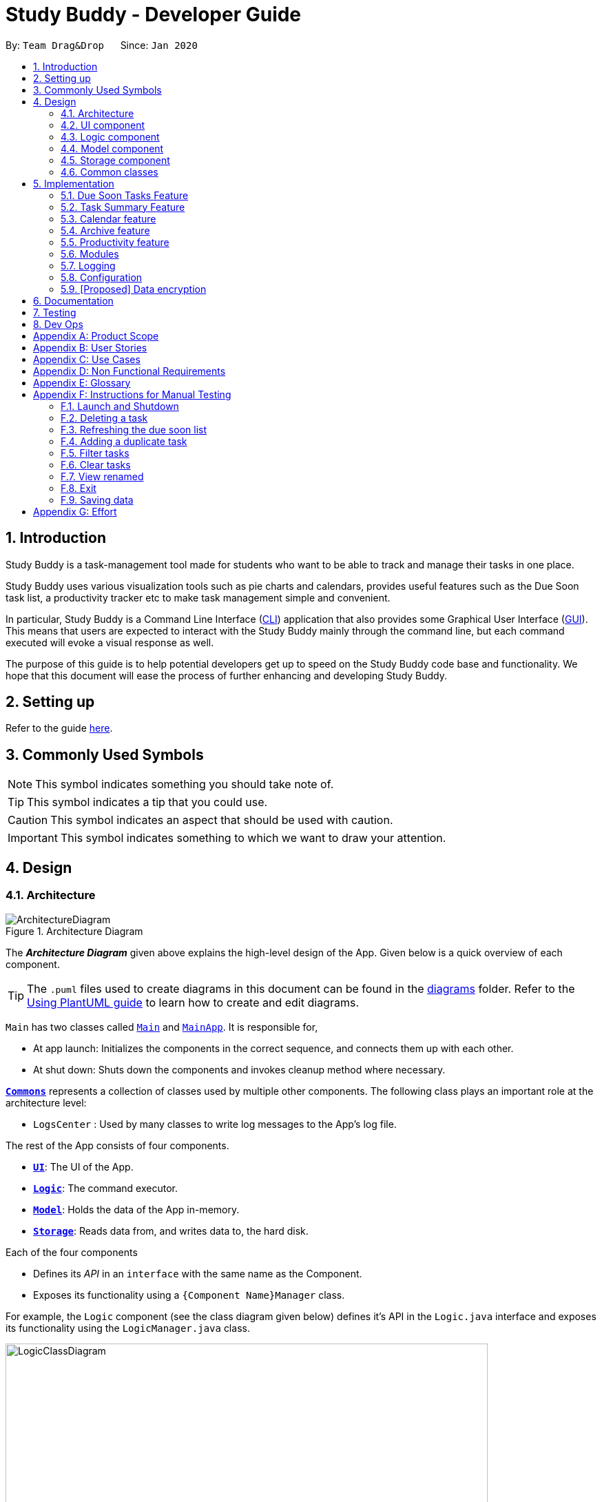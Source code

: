 = Study Buddy - Developer Guide
:site-section: DeveloperGuide
:toc:
:bl: pass:[ +]
:toc-title:
:toc-placement: preamble
:sectnums:
:imagesDir: images
:stylesDir: stylesheets
:xrefstyle: full
ifdef::env-github[]
:tip-caption: :bulb:
:note-caption: :information_source:
:caution-caption: :fire:
:important-caption: :heavy_exclamation_mark:
endif::[]
:repoURL: https://github.com/AY1920S2-CS2103T-W16-3/main
:jdk_bug_report: https://bugs.openjdk.java.net/browse/JDK-8198830

By: `Team Drag&Drop`      Since: `Jan 2020`     

//updated by Souwmyaa
//tag::introduction[]
== Introduction
Study Buddy is a task-management tool made for students who want to be able to track and manage their tasks in one place.

Study Buddy uses various visualization tools such as pie charts and calendars, provides useful features such as the Due Soon task list, a productivity tracker etc to make task management simple and convenient.

In particular, Study Buddy is a Command Line Interface (<<CLI,CLI>>) application that also provides some Graphical User Interface (<<GUI,GUI>>). This means that users are expected to interact with the Study Buddy mainly through the command line, but each command executed will evoke a visual response as well.

The purpose of this guide is to help potential developers get up to speed on the Study Buddy code base and functionality. We hope that this document will ease the process of further enhancing and developing Study Buddy.
//end::introduction[]

== Setting up

Refer to the guide <<SettingUp#, here>>.

== Commonly Used Symbols

[NOTE]
This symbol indicates something you should take note of.

[TIP]
This symbol indicates a tip that you could use.

[CAUTION]
This symbol indicates an aspect that should be used with caution.

[IMPORTANT]
This symbol indicates something to which we want to draw your attention.

== Design

[[Design-Architecture]]
=== Architecture

.Architecture Diagram
image::ArchitectureDiagram.png[]

The *_Architecture Diagram_* given above explains the high-level design of the App.
Given below is a quick overview of each component.

[TIP]
The `.puml` files used to create diagrams in this document can be found in the link:{repoURL}/tree/master/docs/diagrams[diagrams] folder.
Refer to the <<UsingPlantUml#, Using PlantUML guide>> to learn how to create and edit diagrams.

`Main` has two classes called link:{repoURL}/blob/master/src/main/java/draganddrop/studybuddy/Main.java[`Main`] and link:{repoURL}/blob/master/src/main/java/draganddrop/studybuddy/MainApp.java[`MainApp`].
It is responsible for,

* At app launch: Initializes the components in the correct sequence, and connects them up with each other.
* At shut down: Shuts down the components and invokes cleanup method where necessary.

<<Design-Commons,*`Commons`*>> represents a collection of classes used by multiple other components.
The following class plays an important role at the architecture level:

* `LogsCenter` : Used by many classes to write log messages to the App's log file.

The rest of the App consists of four components.

* <<Design-Ui,*`UI`*>>: The UI of the App.
* <<Design-Logic,*`Logic`*>>: The command executor.
* <<Design-Model,*`Model`*>>: Holds the data of the App in-memory.
* <<Design-Storage,*`Storage`*>>: Reads data from, and writes data to, the hard disk.

Each of the four components

* Defines its _API_ in an `interface` with the same name as the Component.
* Exposes its functionality using a `{Component Name}Manager` class.

For example, the `Logic` component (see the class diagram given below) defines it's API in the `Logic.java` interface and exposes its functionality using the `LogicManager.java` class.

.Class Diagram of the Logic Component
image::LogicClassDiagram.png[width = "700", length = "500"]

[discrete]
==== How the architecture components interact with each other

The _Sequence Diagram_ below shows how the components interact with each other for the scenario where the user issues the command `delete 1`.

.Component interactions for `delete 1` command
image::ArchitectureSequenceDiagram.png[width = "450"]

The sections below give more details of each component.

[[Design-Ui]]
=== UI component

.Structure of the UI Component
image::UiClassDiagram.png[width = "650" ]

*API* : link:{repoURL}/tree/master/src/main/java/draganddrop/studybuddy/ui[`Ui.java`]

The `UI` consists of a `MainWindow` which is made up by different components such as `StatusBarFooter`, `FeedbackDisplayBox`,
 `CommandBox` as well as variants `Panels` and `Cards`. All these components, including the `MainWindow`, inherit from the abstract `UiPart` class.

The `UI` component uses JavaFx UI framework.
The layout of these UI parts are defined in matching `.fxml` files that are in the `src/main/resources/view` folder.
For example, the layout of the link:{repoURL}/blob/master/src/main/java/draganddrop/studybuddy/ui/MainWindow.java[`MainWindow`] is specified in link:{repoURL}/blob/master/src/main/resources/view/MainWindow.fxml[`MainWindow.fxml`]


The `UI` component::
* *Interacts with user* in an interactive process with the help of `Logic` component.
** `CommandBox` collects the user keyboard input.
** `Logic` parses user input in each interaction and executes the command subsequently if the interaction ends without any exception.
** `FeedbackDisplayBox` responses system information to user, such as error message and command execution result.
*** When invalid input received, proper message will respond via `FeedbackDisplayBox`. The interaction of the command will not be terminated, user can continue with the process with valid input.

* *Listens for changes to Model data* so that the UI can be updated simultaneously.
** All Cards components and `CalenderPanel`, `ModuleListPanel`, `ProductivityPanel` and `TaskSummaryPanel` will listen to
the changes to Model data.

[NOTE]
The command execution will only terminate in two scenarios: +
1.  When the command is successfully executed. +
2.  When the user enter `quit` and kbd:[enter] to exit the execution.

[[Design-Logic]]
=== Logic component

[[fig-LogicClassDiagram]]
.Structure of the Logic Component
image::LogicClassDiagram.png[width = "600" length = "500"]

*API* :
link:{repoURL}/blob/master/src/main/java/draganddrop/studybuddy/logic/Logic.java[`Logic.java`]

. The `InteractiveCommandPrompt` in `Ui` uses the parsers to parse the user command.
. This results in a `Command` object which is executed by the `LogicManager`.
. The command execution can affect the `Model` (e.g. adding or editing a task).
. The result of the command execution is encapsulated as a `CommandResult` object which is passed back to the `Ui`.
. In addition, the `CommandResult` object can also instruct the `Ui` to perform certain actions, such as displaying a help message to the user.

//Given below is the Sequence Diagram for interactions within the `Logic` component for the `execute("delete 1")` API call.

//.Interactions Inside the Logic Component for the `delete 1` Command
//image::DeleteSequenceDiagram.png[]

//NOTE: The lifeline for `DeleteCommandParser` should end at the destroy marker (X) but due to a limitation of PlantUML, the lifeline reaches the end of diagram.

//updated by Souwmyaa
//tag::modelComponent[]
[[Design-Model]]
=== Model component

.Structure of the Model Component
image::ModelClassDiagram.png[width = "500", length = "500"]

*API* : link:{repoURL}/blob/master/src/main/java/draganddrop/studybuddy/model/Model.java[`Model.java`]

The `Model`,

* stores a `UserPref` object that represents the user's preferences.
* stores the Study Buddy data.
* exposes an unmodifiable `ObservableList<Task>` that can be 'observed' e.g. the UI can be bound to this list so that the UI automatically updates when the data in the list change.
* does not depend on any of the other three components.
//end::modelComponent[]

[[Design-Storage]]
=== Storage component

.Structure of the Storage Component
image::StorageClassDiagram.png[width="600", height="400"]

*API* : link:{repoURL}/blob/master/src/main/java/draganddrop/studybuddy/storage/Storage.java[`Storage.java`]

The `Storage` component,

* can save `UserPref` objects in json format and read it back.
* can save the Study Buddy data in json format and read it back.
* saves all tasks, due soon tasks, archived task, modules and stats.

[[Design-Commons]]
=== Common classes

Classes used by multiple components are in the `draganddrop.studybuddy.commons` package.

== Implementation

This section describes some noteworthy details on how certain features are implemented.

// tag::dueSoon[]
=== Due Soon Tasks Feature

==== Implementation

The Due Soon Tasks feature allows users to view the tasks that have deadlines within the next week.

This feature is implemented using a panel on the main window with a list of tasks Due Soon that is updated with every command that may affect Due Soon task list (such as add, delete or archive).

Some situations that trigger due soon feature are:

. *When user enters a task:*

.. What it does: +
... When a task that is added to the main list, is due within the next week, it is automatically added to the list of due soon tasks. +
... The list is automatically sorted to be in increasing order of deadlines. +
... The time left for the deadline is also added.
+
image::AddDueSoonActivityDiagram.png[width = "200", length = "300", title = "Activity Diagram for Add to Due Soon list"]
{bl}

.. Details: +
... The add command when entered by the user, triggers the creation of an object of the InteractivePrompt class (in this case AddTaskInteractivePrompt). +
... In the AddTaskInteractivePrompt class, the data entered by user is parsed. +
... If there are no errors, the AddTaskCommand object is created which triggers the addTask() function in Model. +
... This function in turns calls addTask() function in Study Buddy. +
... This function calls the isDueSoon() function in Task to confirm if the task belong to the due soon list. +
... If it does, it is added to due soon list and main list, and the due soon list is sorted. Else, it is simply added to the main list.
+
image::AddDueSoonSequence.png[width = "800", length = "600", title = "Sequence Diagram for Add to Due Soon list"]
{bl}
[CAUTION]
The lifeline for every member should end at the destroy marker (X) but due to a limitation of PlantUML, the lifeline reaches the end of diagram.
{bl}

. *When user deletes a task:*

.. What it does:
... When a task that is deleted from the main list occurs in the due soon list as well, it is automatically deleted.
+
image::DeleteDueSoonActivityDiagram.png[width = "200", length = "300", title = "Activity Diagram for Delete from Due Soon list"]
{bl}
.. Details:
... The delete command when entered by the user, triggers the creation of an object of the InteractivePrompt class (in this case DeleteTaskInteractivePrompt).
... In the DeleteTaskInteractivePrompt class, the data entered by user is parsed.
... If there are no errors, the DeleteTaskCommand object is created which triggers the deleteTask() function in Model.
... This function in turns calls removeTask() function in Study Buddy.
... removeTask() calls the updateDeleteDueSoon() function in StudyBuddy which checks if the task exists in the due soon list.
... If it does, it is deleted from the due soon list and main list. Else, it is simply deleted from the main list.
+
image::DeleteDueSoonSequence.png[width = "800", length = "600", title = "Sequence Diagram for Delete from Due Soon list"]
{bl}
[CAUTION]
The lifeline for every member should end at the destroy marker (X) but due to a limitation of PlantUML, the lifeline reaches the end of diagram.

. *When user refreshes due soon list:*

.. What it does: +
... Refreshes the list of due soon tasks and status tags. This command is useful for a situation where due soon list is not up to date due to a drastic change in time.
+
image::DueSoonActivityDiagram.png[width = "500", length = "600", title= "Activity diagram for refresh"]
{bl}
.. Details:
... The refresh command when entered by the user, triggers the creation of an object of the InteractivePrompt class (in this case RefreshTaskInteractivePrompt).
... In the RefreshTaskInteractivePrompt class, the data entered by user is parsed.
... If there are no errors, the RefreshCommand object is created which clears the due soon list and then, iterates through the main list and calls addDueSoonTask() in Model, for any tasks that are due soon.
+
image::DueSoonSequenceDiagram.png[width = "800", length = "600", title = "Sequence diagram for refresh"]
{bl}
[CAUTION]
The lifeline for every member should end at the destroy marker (X) but due to a limitation of PlantUML, the lifeline reaches the end of diagram.

. *When the application launches:*

.. What it does:
... It loads the due soon tasks into a panel by filtering tasks that are due soon from the main list.
... This is necessary, because old list of due soon tasks may not be up-to-date.

.. Details:
... The addTask() function in StudyBuddy class already checks if task is due soon and adds to due soon list (as mentioned above).
... While all tasks are being added to their respective lists in JsonSerializableStudyBuddy class, the due soon list gets automatically updated.

[NOTE]
Other commands like edit, archive etc also trigger due soon feature in a similar manner.
[NOTE]
Calculation of time left for deadline and check for if task is due soon can be found in the Task class.
//end::dueSoon[]

==== Example Usage Scenario
Given below is an example usage scenario and how the Due Soon list mechanism behaves at each step.

Step 1. The user launches the application for the first time.

The list of tasks Due Soon will be initialized and displayed with the initial study buddy state. Initialization is done by filtering tasks that are Due Soon from the general list of tasks.

Step 2. The user executes `add` command to add a task.
The `add` command execution checks if this task belongs in the Due Soon tasks list (i.e it is due in 7 days). If it does, the task is added to both lists, else it is only added to the main list. +

Step 3. The user executes `delete` command to delete a task.
The `delete` command execution also checks if this task exists in the Due Soon task list. If it does, task is deleted from both lists, else it is only deleted from the main list.

Step 4. The user executes `refresh` command to refresh the due soon task list.
The `refresh` command execution will traverse the main list and check if there are any inconsistencies. For example, if there has been a change in time and a task is missing from the due soon task list, it will be added.
It will also update the time left.

[NOTE]
If there are no such inconsistencies, the refresh command will not make any changes to the Due Soon task list.

//tag::refresh[]
==== Design Considerations

===== Aspect: How `refresh` command works

* **Alternative 1 (current choice):** Clear and reload the due soon task list.
** Pros: Less prone to errors since the entire list is "refreshed".
** Cons: More operation intensive.
* **Alternative 2:** Does not clear and reload the due soon task list.
** Pros: Fewer operations need to be performed.
** Cons: May have be more prone to errors because list is not completely "refreshed". Some parts of it are the same.
// end::refresh[]

//tag::taskSummary[]
=== Task Summary Feature

==== Implementation

. *Feature introduction*
+
The task summary feature automatically summarizes the collected data into different charts.
It also allows the user to click on a chart to find the relevant tasks.
The UI of the feature is in the `Statistics` Page.
. *Implementation detail*
+
This feature is implemented using `JavaFx` charts such as `PieChart`, `AreaChart` and `StackedBarChart`, as well as a
`Task List Panel`.
+
The Task List Panel is used to show the relevant task records when the user clicks on these `charts`.


. *Charts & DataBind & OnClick Action Table*
+

[TIP]
To improve the readability, only the tasks due or start within the next *60 days* will be counted into `Area Chart`.
+
[cols="3,2,3",options="header"]
|===
|Chart Type |Data Used|OnClick Action

|*PieChart* +
{bl}
Compare the number of tasks in different statuses.
|{bl}
`TaskStatus`, `TaskCount`
|Display all tasks with the selected status.

|*AreaChar* +
{bl}
Summarize the task deadlines or start dates for different modules.
|{bl}
`ModuleCode`, `Deadline/Start date`, +
 `TaskCount`
|*Click on area*: +
Display tasks under the selected module. +
{bl}
*Click on data point*: +
Display tasks under the selected module and will due or start the chosen date.

|*StackedBar Chart* +
{bl}
Compare the weight of different types of tasks in each module.
|{bl}
`ModuleCode`, `TaskType`, `WeightSum`
|Display tasks under the selected module and type.

|===

. *OnChangeListener*
+
The feature listens to the change of `UnArchived Task List`, `Archived Task List` and `Module List`.
+
Therefore, the charts can automatically update according to the command execution.
+
Currently, commands as `add` `edit` `delete` `sort` `find` `archive` `done` `list` and `clear` can
trigger the refresh of the charts.
+
image::TaskSummaryOnDataChangeSequenceDiagram.png[width = "800" align="center" title = "Sequence diagram for task summary UI update when data change"]
+
[NOTE]
It is possible that the pie chart's labels can overlap together.
This is an unfixed bug regarding the JDK which is caused by JavaFX chart off-sync. To get more information, you may refer to link:{jdk_bug_report}[here].
When this issue happens, you can use any command that can trigger chart updating to refresh the chart.

==== Example Usage Scenario
Given below is an example usage scenario and how the task summary mechanism behaves at each step.

Step 1. The user launches the application for the first time, the statistics will perform on top of the sample records,
and the result will be visualized into different charts organized in the `Tab Panel`. After the user clicks `Statistics`
from the top menu bar, the `Tab Panel` and the `Task List Panel` will display.

Step 2. The user navigates to the `Statistics` Page for the first time. The `Tab Panel` should
display the `Pie Chart` and the `Task List Panel` is empty with a title: "Click on Chart to View Related Tasks".
Indeed, this is how the `Statistics` Page looks like every time the user navigates back from another Page.

Step 3. The user clicks on `Pie Chart` 's `Pending` portion. All tasks in `Pending` status should display in `Task List Panel`.
Meanwhile, the title of the Panel will change to "PENDING: # Tasks" (# stands for the number of `Pending` tasks).

Step 4. The user clicks on `Area Chart` 's `CS2101` area. All tasks under `CS2101` should display in `Task List Panel`.
Meanwhile, the title of the Panel will change to "Tasks under CS2101".

Step 5. The user executes `add` command at `Statistics` Page,
the charts should update automatically.

==== Design Considerations
===== Aspect: Will this feature contribute value to CLI user
Consideration::
Task Summary feature involves mouse clicking event.
+
Explanation::
The most significant value of Task Summary Feature is the statistics it provides, instead of retrieving the
relevant tasks.
+
The statistics is auto-generated along the way the user managing their task records using keyboard input.
Which means Study Buddy only supports keyboard input for statistics generating.
Therefore,
this feature still let the CLI users gain more benefits.

===== Aspect: How to update charts
* **Alternative 1 (current choice):** Use `onChangeListener` to monitor the data update and re-render the UI accordingly.
** Pros: More user-friendly, no need to manually update.
** Cons: Might encounter JavaFX chart off-sync bug, and results in label overlapping. But user can always use another
command which can trigger data updating to walk around this problem.
* **Alternative 2:** Ask the user to re-launch the application or just re-open the Page to trigger the UI rendering.
** Pros: Safe from the JavaFX chart off-sync bug.
** Cons: Force user to close or navigate around the application every time he/she wants to
check the updated charts.

// end::taskSummary[]

//tag:calendar[]
=== Calendar feature

==== Implementation
The calendar feature displays a calendar for users.

The feature is implemented by overriding the task list display panel on the main window with calendar box. The calendar currently supports following features:

. Displays the name of all tasks on that day in the calendar grid.
. Access calendars in previous or next month using the buttons on top.
. Displays more information about tasks for the day on the Due Soon panel after clicking on a grid.
. Fast forward to a specific year/month using CLI.

When a calender is requested, a CalendarPanel object is constructed, the object diagram below shows the structure of a CalendarPanel. We will be using the date `01/04/2020` as an example.

image::CalendarBoxObjectDiagram.png[title="CalendarPanel object diagram"]

==== Example usage scenarios

===== Using mouse click
Clicking on the show calendar menu item under the calendar menu will enable this feature. Upon requesting for the calendar to be shown:

. The calendar box object will be constructed
. The calendar loops through every day of the month while searching for tasks due on that day
. The task name is added to the calendar grid

===== Using CLI
As of Study Buddy v1.4, a new feature has been added that allows users to navigate the calendar using CLI.

. The user enters 'calendar' into the command box.
. The user enters the selected date into the command box.
. Calendar will be generated the same way as a mouse click, however, it will use the selected date as parameters.

Below is an activity diagram describing the events that will happen:

image::CalendarActivityDiagram.png[width = "400", length = "600" title = "Calendar Activity Diagram"]

==== Design considerations
* It is more efficient to cache the calendar rather than to generate a new one, however, we do not expect the user to have too many tasks and therefore it should not slow down the application.

=== Archive feature
Archive stores selected task away into a separate task list, this command is used when the user has completed a task but still wants to keep track of it.

==== Implementation
Archive uses both the old delete and a new archive command. Upon executing the archive command, it will call the model to delete the task and archive it elsewhere.

The archived task list is stored within Model as a seperate list.
[NOTE]
The index for archived tasks are not used for any commands other than `unarchive`.

Sequence diagram:

image::ArchiveSequenceDiagram.png[width = "600", length = "500" title = "Archive Sequence Diagram"]
[CAUTION]
The lifeline for every member should end at the destroy marker (X) but due to a limitation of PlantUML, the lifeline reaches the end of diagram.

//tag:productivity[]
=== Productivity feature

==== Implementation
The productivity feature displays insights related to the user's productivity over the
past day, week and more on the Productivity panel.
The Productivity page is integrated with the main page as a side panel.

The Productivity page is further composed of 3 tabs:

. Daily Productivity Tab

. Weekly Productivity Tab

. Productivity Points Tab

The Productivity page can be viewed by clicking on the Productivity menu item,
which directs the user to the Daily Productivity Tab.
The Productivity page can also be viewed by clicking on the Productivity Points shown on
the top right of the application window.
This directs the user to the Productivity Points Tab.

The productivity feature is facilitated by the `Statistics` class, which allows
StudyBuddy to keep track of relevant usage statistics of the user.
`Statistics` is further composed of classes that keep track of specific statistics:

.. `CompletionStats` keeps track of the number of tasks completed by the user each day and each week

.. `OverdueStats` keeps track of the number of tasks that went overdue each day and each week.

.. `ScoreStats` keeps track of the user's Productivity Points and rank each day

.. `GeneralStats` keeps track of the user's goal, streak, and other statistics not covered by the other statistics classes

The user can gain or lose Productivity Points in StudyBuddy when certain actions or events are completed. These include:

.. Adding a task: _+1_

.. Completing a task: _+10_

.. Completing your daily goal: _+(points equivalent to daily goal)_

.. Using advanced features; _+1_

.. Letting a task go Overdue: _-1_

Each usage statistic is updated accordingly when the respective user action or event
has concluded. These statistics are then rendered on the `ProductivityPanel`.
The chart visualizations are implemented using `ProgressIndicator`, `BarChart` and `AreaChart`.

When the statistics are updated, the task list's event listener and classes implementing
`GoalObserver` will be informed of the changes. `ProductivityPanel` re-renders the
displayed information when either of these are updated.

The data displayed will be automatically updated upon calling any of the following commands:

* `add`

* `done`

* `delete`

* `refresh`

* `goal`

==== Example Use Scenario
Given below is an example usage scenario and how the
Productivity feature behaves at each step.

Step 1: The user launches the application.
Step 2: The Productivity feature displays the user's Productivity Points on the top right of the screen.
Step 3: The user clicks the Productivity Menu button
Step 4: The Daily Productivity Tab is displayed to the user
Step 5: The user completes a task using `done`
Step 6: The daily number of tasks is added and Productivity Points is increased.
If the daily goal has been reached, the user's streak is incremented.

Here is an activity diagram of the aforementioned steps:

image::ProductivityActivityDiagram.png[width = "400", length = "500" title = "Productivity Feature Example Activity Diagram"]

Extension: Suppose the user sees the Productivity Points and clicks it
Step 3: The user clicks the Productivity Points on the top right of the screen
Step 4: The Productivity Points Tab is displayed to the user

From here, the user can continue to manage tasks as per Step 5 and 6 above,
or navigate to other Productivity tabs.



===== Clicking the Productivity menu item
image

==== Design Considerations

===== Aspect: How to re-render Productivity Panel when statistics are updated
*Alternative 1*: re-render only the values that have been updated

- Pros: maximizes loading speed and minimizes lag for the user

- Cons: increases complexity for codebase, higher chance of bugs occuring

*Alternative 2*: always re-render the whole Productivity Panel

- Pros: easy to implement

- Cons: may result in slower loading speed and more lag for the user

*Alternative 3 (current choice)*: re-render only the values that have been updated
if it does not result in increased code complexity

- Pros: improves loading speed and decreases lag for the user,
while keeping the codebase readable and easy to reason with.

- Cons: may result in slower loading speed. However, based on testing,
this trade-off does not result in any measurable delay.

//As far as feasible, the productivity feature re-renders only the values that
//have been updated. This improves the loading speed and minimizes lag for the user.
//However, in some cases, this will lead to more complicated code to reason with.
//As such, the productivity feature sometimes re-renders more values than necessary.
//Based on testing, this trade-off made by the productivity feature does not result
//in any measurable delay.

//end::productivity[]

// tag::dataencryption[]
=== Modules
The `modules` feature enables users to be able to group and view their tasks according to various modules or subjects.
Each module is assigned with a unique module code & a name.
By default, all task created with the `add` command will be be assigned to module code `OO0000O`.

==== Implementation
Modules are created with `create mods` Command and the program will request for a module name and module code. There are no restrictions on module name as long as it is not an empty entry.

Module codes however, require at least an alphabetical prefix, a number, and a postfix(optional).

```
Correct moduleCodes:
A0A
CS11X
AA1234

Incorrect moduleCodes:
123456
CAT
555T
```

==== Sequence diagram for creating modules
This is a sequence of how a module is created using the `create mods` feature. Take note that all interactions go through the `CommandBox` first in the UI, but it will be omitted from this diagram for simplicity.

image::ModuleSequenceDiagram.png[width = "1000", length = "800", title= "Sequence diagram for modules"]
1. When the user keys in  `create mods` or click *Module/create* on the menu bar,
a `CreateModuleInteractivePrompt` class is created. It automatically constructs an `EmptyModule`.

2. The interactivePrompt class will then change module attributes such as
name and `ModuleCode` on according to user input.

3. At the last stage, the prompt will construct a `CreateModCommand` for execution.
It will go through the various layers in Model before returning to the prompt,
which will then return to the user.


=== Logging

We are using `java.util.logging` package for logging.
The `LogsCenter` class is used to manage the logging levels and logging destinations.

* The logging level can be controlled using the `logLevel` setting in the configuration file (See <<Implementation-Configuration>>)
* The `Logger` for a class can be obtained using `LogsCenter.getLogger(Class)` which will log messages according to the specified logging level
* Currently log messages are output through: `Console` and to a `.log` file.

*Logging Levels*

* `SEVERE` : Critical problem detected which may possibly cause the termination of the application
* `WARNING` : Can continue, but with caution
* `INFO` : Information showing the noteworthy actions by the App
* `FINE` : Details that is not usually noteworthy but may be useful in debugging e.g. print the actual list instead of just its size

[[Implementation-Configuration]]
=== Configuration

Certain properties of the application can be controlled (e.g user prefs file location, logging level) through the configuration file (default: `config.json`).

=== [Proposed] Data encryption

Since Study Buddy is an offline application, there is no threat of being attacked via a network channel. However, in case the computer has a shared owner, a password feature can be implemented in the future for privacy purposes.

==== Implementation
The goal is to encrypt `taskList3.json`, while still allowing the owner to access his/her tasks using his password.

We will be using AES (Advanced Encryption Scheme) for encryption, and a slow hashing algorithm to derive a key from the user's password. The slow hashing algorithm is to prevent brute force attacks.

=======
*Encryption*

. User sets a password. (Optional)
. Study Buddy uses a slow hashing algorithm (https://github.com/patrickfav/bcrypt[bCrypt]) to generate a key.
. When user exits the app, Study Buddy will encrypt taskList.json using the https://github.com/facebookarchive/conceal[conceal] library and the generated key.
. TaskList.json should now be encrypted
=======
=======
*Decryption*

. User enters a password.
. If the password is correct, the same key should be hashed and taskList.json can be decrypted.
. If the password is incorrect, user will be allowed to try again.
=======

We leave it to the user's own jurisdiction to create a strong password.

== Documentation

Refer to the guide <<Documentation#, here>>.

== Testing

Refer to the guide <<Testing#, here>>.

== Dev Ops

Refer to the guide <<DevOps#, here>>.

[appendix]
== Product Scope

*Target user profile*:

* has a need to manage a significant number of tasks for various modules
* appreciates visualization tools to aid in task management
* prefers desktop apps over mobile apps
* can type fast
* prefers typing over mouse input

*Value proposition*: manages tasks faster than a typical mouse/<<GUI,GUI>> driven app

//updated by Souwmyaa
//tag::userStories[]
[appendix]
== User Stories

Priorities: High (must have) - `* * \*`, Medium (nice to have) - `* \*`, Low (unlikely to have) - `*`

[width="59%",cols="22%,<23%,<25%,<30%",options="header",]
|=======================================================================
|Priority |As a ... |I want to ... |So that I can...
|`* * *` |new user |see usage instructions |refer to instructions when I forget how to use the App

|`* * *` |user |view a list of my tasks | know what I have Pending

|`* * *` |user |add a new task | view all my tasks in one place

|`* * *` |user |delete a task |remove entries that I no longer need

|`* * *` |user |mark a task as completed| update my list of Pending tasks

|`* * *` |user |find a task by keyword |locate details of a task without having to go through the entire list

|`* *` |user with task deadline extended |edit the particular task | update my task accordingly

|`* *` |user with many deadlines |sort tasks in order of deadlines |organise my list by priority

|`* *` |user |archive tasks |separate the tasks that are not applicable right now

|`* *` |user |view renamed tasks | easily filter out any renamed data in my list

|`* *` |user |filter all pending tasks | view all my Pending tasks in one place

|`* *` |user who likes organization |view all my tasks that are Due Soon|know what to focus on in the next week

|`* *` |user who makes typos |be able to edit a task I have added|correct any typos I have made

|`* *` |user who is forgetful |have an interactive command prompt|not have to remember long commands

|`* *` |user who is starting a new semester |clear all my tasks|start adding on to an empty list

|`* *` |user who takes many modules |add my modules |view my modules

|`* *` |user who has many tasks | check the summary of their current status | better plan my time

|`* *` |user who has many tasks | check the summary of their current status | better plan my time

|`* *` |user who finds it hard to keep track of all my deadlines| have a calendar| easily find tasks due on a day
|=======================================================================
//end::userStories[]

[appendix]
== Use Cases

(For all use cases below, the *System* is `Study Buddy` and the *Actor* is the `statistics`, unless specified otherwise)

//updated by Souwmyaa
//tag::useCasesSouwmyaa[]
[discrete]
=== Use case: List task

*MSS*

1. User is on the `All tasks` or `productivity` tab.
2. User requests to list tasks
3. Study Buddy shows a list of unarchived tasks
+
Use case ends.

[discrete]
=== Use case: Delete task

*MSS*


1. Refer to List task use case
2. User requests to delete a specific task in the list
3. Study Buddy asks for the index
4. User provides index
5. Study Buddy deletes the task
+
Use case ends.

*Extensions*

[none]
* 2a.
The list is empty.
+
Use case ends.

* 3a.
The given index is invalid.
+
[none]
** 3a1. Study Buddy shows an error message.
+
Use case resumes at step 2.

[discrete]
=== Use case: Filter tasks

*MSS*


1. User requests to filter tasks
2. Study Buddy shows two options for filter
3. User requests to filter by status
4. Study Buddy provides options to filter by status
5. User provides input
6. Study Buddy shows filtered task list
+
Use case ends.

*Extensions*

[none]
* 3a.
The given index is invalid.
+
[none]
** 3a1. Study Buddy shows an error message.
+
Use case resumes at step 2.

[none]
* 3a.
User chooses to filter by type instead.
+
[none]
** 4a. Study Buddy provides options to filter by type
+
Use case resumes at step 5.


[discrete]
=== Use case: View renamed

*MSS*

1. User requests to view renamed tasks
2. Study Buddy shows a list of renamed tasks
+
Use case ends.

*Extensions*

[none]
* 2a.
The list is empty.
+
Use case ends.

* 3a.
There are no duplicate tasks
+
Use case ends.

[discrete]
=== Use case: Refresh

*MSS*


1. User notices Due Soon list needs to be updates
2. User requests to refresh
3. Study Buddy refreshes the Due Soon list and status tags
+
Use case ends.

*Extensions*

[none]
* 2a.
The list is empty.
+
Use case ends.

* 3a.
There is nothing to refresh
+
Use case ends.
//end::useCasesSouwmyaa[]

[appendix]
== Non Functional Requirements

. Should work on any <<mainstream-os,mainstream OS>> as long as it has Java `11` or above installed.
. Should come with automated unit tests and open source code.
. Should work on both 32-bit and 64-bit environments.
. Should be able to hold up to 1000 tasks without a noticeable sluggishness in performance for typical usage.
. A user with above average typing speed for regular English text (i.e. not code, not system admin commands) should be able to accomplish most of the tasks faster using commands than using the mouse.


[appendix]
== Glossary

[[mainstream-os]]
Mainstream OS::
Windows, Linux, Unix, OS-X
[[GUI]]
GUI::
Graphical User Interface i.e a user interface that allows users to interact using graphical icons rather than text-based user interfaces
[[Index]]
Index::
The index of a task refers to the sequence number of a task in the dashboard
[[CLI]]
CLI::
Command Line Interface i.e a text base interface
[[AB3]]
AB3::
Address Book Version 3 - the code base that Study Buddy is built upon

[appendix]
== Instructions for Manual Testing

Given below are instructions to test the app manually.

[NOTE]
These instructions only provide a starting point for testers to work on; testers are expected to do more _exploratory_ testing.

=== Launch and Shutdown

. Initial launch

.. Download the jar file and copy into an empty folder
.. Double-click the jar file +
   Expected: Shows the <<GUI, GUI>> with a set of sample tasks.
The window size may not be optimum.

. Saving window preferences

.. Resize the window to an optimum size.
Move the window to a different location.
Close the window.
.. Re-launch the app by double-clicking the jar file. +
   Expected: The most recent window size and location is retained.

//updated by Souwmyaa
=== Deleting a task

. Deleting a task while all tasks are listed

.. Prerequisites:
... List all tasks using the `list` command.
... Multiple tasks in the list.

.. Test case: `delete [Enter]` + `1` +
   Expected: First task is deleted from the list.
Successful deletion indication in the status message.

.. Test case: `delete [Enter]` + `0` +
   Expected: No task is deleted.
Error details shown in the status message.
.. Other incorrect delete commands to try: `delete x`(where x is anything)

//updated by Souwmyaa
=== Refreshing the due soon list

. Refreshing the due soon list when the time left is off

.. Prerequisites:
... Have some tasks in the due soon list
... Change the time of your PC to a time in the past/future

.. Test case: Use the `refresh` command +
   Expected: All the tags with time left now show updated time.
Successful refresh indication in the status message.

//updated by Souwmyaa
=== Adding a duplicate task

. Adding a duplicate task to the list

.. Prerequisites:
... Have at least one task in the unarchived tasks list

.. Test case: Use the `add` command to add a duplicate of an existing task +
   Expected: It will add this duplicate task and append (1) at the end of its name. +
Successful add indication in the status message.

//updated by Souwmyaa
=== Filter tasks

. Filters tasks by status or type

.. Prerequisites:
... Have a few tasks in the unarchived tasks list of different types and status'

.. Test case: Use the `filter` command to filter by 'status' -> 'pending' +
   Expected: It will filter all your pending tasks in the list. +
Successful filter indication in the status message.

//updated by Souwmyaa
=== Clear tasks

. Clears all tasks in the study buddy

.. Prerequisites:
... Have a few tasks in the unarchived tasks list

.. Test case: Use the `clear` command +
   Expected: It will clear everything in Study Buddy. +
Successful clear indication in the status message.


//updated by Souwmyaa
=== View renamed

. Filters all tasks in your list with a number appended in brackets (auto-renamed)

.. Prerequisites:
... Have a few duplicated tasks in the unarchived tasks list

.. Test case: Use the `View renamed` command +
   Expected: It filters all the auto-renamed tasks out. +
Successful filter indication in the status message.

//updated by Souwmyaa
=== Exit

. Exits from the application

.. Prerequisites:
... Launch the application

.. Test case: Use the `bye` command +
   Expected: It exits the application.

//updated by Souwmyaa
//tag::savingData[]
=== Saving data

. Dealing with missing/corrupted data files

.. Prerequisites: Delete the "tasklist.json" file from data folder.

.. Test case: Launch the application +
   Expected: The application indicates that the data file needed is missing and creates one.
c
.. Prerequisites: Modify the "tasklist.json" file to show some incorrect data.

.. Test case: Launch the application +
   Expected: The application indicates that the data file is corrupted.
Application launches successfully but has no data.
//end::savingData[]

[appendix]
== Effort

*Interactive prompt*

* <<AB3,AB3>> requires users to input a whole line of text at once, which is unintuitive and prone to typos by the user.

* Furthermore, <<AB3,AB3>> uses tags like "`\p`" to break the user's input up for parsing. This means that users will not be able to use these strings for any of their inputs.

* Study buddy fixes that issue by introducing an interactive prompt for every command. This required a lot effort as there had to be an interactive prompt
for every command.

*Refactoring*

* While <<AB3,AB3>> uses the `Person` class which had 5 fields, Study buddy has 12 fields and every one of them is used in a major feature.

